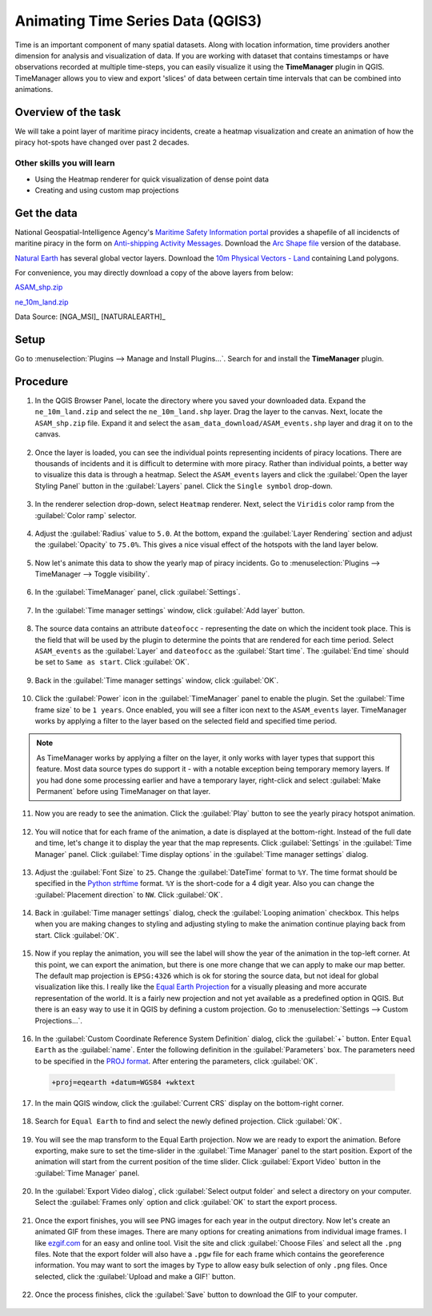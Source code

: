 Animating Time Series Data (QGIS3)
==================================

Time is an important component of many spatial datasets. Along with location information, time providers another dimension for analysis and visualization of data. If you are working with dataset that contains timestamps or have observations recorded at multiple time-steps, you can easily visualize it using the **TimeManager** plugin in QGIS. TimeManager allows you to view and export 
'slices' of data between certain time intervals that can be combined into animations. 


Overview of the task
--------------------

We will take a point layer of maritime piracy incidents, create a heatmap visualization and create an animation of how the piracy hot-spots have changed over past 2 decades.

Other skills you will learn
^^^^^^^^^^^^^^^^^^^^^^^^^^^
- Using the Heatmap renderer for quick visualization of dense point data
- Creating and using custom map projections

Get the data
------------
National Geospatial-Intelligence Agency's `Maritime Safety Information portal <https://msi.nga.mil/NGAPortal/MSI.portal>`_ provides a shapefile of all incidencts of maritine piracy in the form on `Anti-shipping Activity Messages <https://msi.nga.mil/Piracy>`_. Download the `Arc Shape file <https://msi.nga.mil/api/publications/download?key=16920958/SFH00000/ASAM_shp.zip&type=download>`_ version of the database.

`Natural Earth <http://naturalearthdata.com>`_ has several global vector
layers. Download the `10m Physical Vectors - Land <https://www.naturalearthdata.com/http//www.naturalearthdata.com/download/10m/physical/ne_10m_land.zip>`_ containing Land polygons.

For convenience, you may directly download a copy of the above layers from below:

`ASAM_shp.zip <http://www.qgistutorials.com/downloads/ASAM_shp.zip>`_

`ne_10m_land.zip <http://www.qgistutorials.com/downloads/ne_10m_land.zip>`_

Data Source: [NGA_MSI]_ [NATURALEARTH]_

Setup
-----

Go to :menuselection:`Plugins --> Manage and Install Plugins...`. Search for and install the **TimeManager** plugin.

.. image:: /static/3/animating_time_series/images/setup1.png
   :align: center
   
Procedure
---------

1. In the QGIS Browser Panel, locate the directory where you saved your downloaded data. Expand the ``ne_10m_land.zip`` and select the ``ne_10m_land.shp`` layer. Drag the layer to the canvas. Next, locate the ``ASAM_shp.zip`` file. Expand it and select the ``asam_data_download/ASAM_events.shp`` layer and drag it on to the canvas.
  
  .. image:: /static/3/animating_time_series/images/1.png
    :align: center
   
2. Once the layer is loaded, you can see the individual points representing incidents of piracy locations. There are thousands of incidents and it is difficult to determine with more piracy. Rather than individual points, a better way to visualize this data is through a heatmap. Select the ``ASAM_events`` layers and click the :guilabel:`Open the layer Styling Panel` button in the :guilabel:`Layers` panel. Click the ``Single symbol`` drop-down.

  .. image:: /static/3/animating_time_series/images/2.png
      :align: center
   
3. In the renderer selection drop-down, select ``Heatmap`` renderer. Next, select the ``Viridis`` color ramp from the :guilabel:`Color ramp` selector.

  .. image:: /static/3/animating_time_series/images/3.png
      :align: center
   
4. Adjust the :guilabel:`Radius` value to ``5.0``. At the bottom, expand the :guilabel:`Layer Rendering` section and adjust the :guilabel:`Opacity` to ``75.0%``. This gives a nice visual effect of the hotspots with the land layer below.

  .. image:: /static/3/animating_time_series/images/4.png
      :align: center

5. Now let's animate this data to show the yearly map of piracy incidents. Go to :menuselection:`Plugins --> TimeManager --> Toggle visibility`.

  .. image:: /static/3/animating_time_series/images/5.png
      :align: center

6. In the :guilabel:`TimeManager` panel, click :guilabel:`Settings`.

  .. image:: /static/3/animating_time_series/images/6.png
      :align: center

7. In the :guilabel:`Time manager settings` window, click :guilabel:`Add layer` button.

  .. image:: /static/3/animating_time_series/images/7.png
      :align: center

8. The source data contains an attribute ``dateofocc`` - representing the date on which the incident took place. This is the field that will be used by the plugin to determine the points that are rendered for each time period. Select ``ASAM_events`` as the :guilabel:`Layer` and ``dateofocc`` as the :guilabel:`Start time`. The :guilabel:`End time` should be set to ``Same as start``. Click :guilabel:`OK`.

  .. image:: /static/3/animating_time_series/images/8.png
      :align: center

9. Back in the :guilabel:`Time manager settings` window, click :guilabel:`OK`.

  .. image:: /static/3/animating_time_series/images/9.png
      :align: center

10. Click the :guilabel:`Power` icon in the :guilabel:`TimeManager` panel to enable the plugin. Set the :guilabel:`Time frame size` to be ``1 years``. Once enabled, you will see a filter icon next to the ``ASAM_events`` layer. TimeManager works by applying a filter to the layer based on the selected field and specified time period. 

  .. image:: /static/3/animating_time_series/images/10.png
      :align: center

.. note::

  As TimeManager works by applying a filter on the layer, it only works with layer types that support this feature. Most data source types do support it - with a notable exception being temporary memory layers. If you had done some processing earlier and have a temporary layer, right-click and select :guilabel:`Make Permanent` before using TimeManager on that layer.
  
11. Now you are ready to see the animation. Click the :guilabel:`Play` button to see the yearly piracy hotspot animation.

  .. image:: /static/3/animating_time_series/images/11.gif
      :align: center

12. You will notice that for each frame of the animation, a date is displayed at the bottom-right. Instead of the full date and time, let's change it to display the year that the map represents. Click :guilabel:`Settings` in the :guilabel:`Time Manager` panel. Click :guilabel:`Time display options` in the :guilabel:`Time manager settings` dialog.

  .. image:: /static/3/animating_time_series/images/12.png
      :align: center

13. Adjust the :guilabel:`Font Size` to ``25``. Change the :guilabel:`DateTime` format to ``%Y``. The time format should be specified in the `Python strftime <https://docs.python.org/3/library/datetime.html#strftime-and-strptime-behavior>`_ format. ``%Y`` is the short-code for a 4 digit year. Also you can change the :guilabel:`Placement direction` to ``NW``. Click :guilabel:`OK`.

  .. image:: /static/3/animating_time_series/images/13.png
      :align: center

14. Back in :guilabel:`Time manager settings` dialog, check the :guilabel:`Looping animation` checkbox. This helps when you are making changes to styling and adjusting styling to make the animation continue playing back from start. Click :guilabel:`OK`.

  .. image:: /static/3/animating_time_series/images/14.png
      :align: center

15. Now if you replay the animation, you will see the label will show the year of the animation in the top-left corner. At this point, we can export the animation, but there is one more change that we can apply to make our map better. The default map projection is ``EPSG:4326`` which is ok for storing the source data, but not ideal for global visualization like this. I really like the `Equal Earth Projection <http://equal-earth.com/equal-earth-projection.html>`_ for a visually pleasing and more accurate representation of the world. It is a fairly new projection and not yet available as a predefined option in QGIS. But there is an easy way to use it in QGIS by defining a custom projection. Go to :menuselection:`Settings --> Custom Projections...`.

  .. image:: /static/3/animating_time_series/images/15.png
      :align: center

16. In the :guilabel:`Custom Coordinate Reference System Definition` dialog, click the :guilabel:`+` button. Enter ``Equal Earth`` as the :guilabel:`name`. Enter the following definition in the :guilabel:`Parameters` box. The parameters need to be specified in the `PROJ format <https://proj.org/operations/projections/eqearth.html>`_. After entering the parameters, click :guilabel:`OK`.

  .. code-block:: none

    +proj=eqearth +datum=WGS84 +wktext

  .. image:: /static/3/animating_time_series/images/16.png
      :align: center
  
17. In the main QGIS window, click the :guilabel:`Current CRS` display on the bottom-right corner.

  .. image:: /static/3/animating_time_series/images/17.png
      :align: center

18. Search for ``Equal Earth`` to find and select the newly defined projection. Click :guilabel:`OK`.

  .. image:: /static/3/animating_time_series/images/18.png
      :align: center

19. You will see the map transform to the Equal Earth projection. Now we are ready to export the animation. Before exporting, make sure to set the time-slider in the :guilabel:`Time Manager` panel to the start position. Export of the animation will start from the current position of the time slider. Click :guilabel:`Export Video` button in the :guilabel:`Time Manager` panel.

  .. image:: /static/3/animating_time_series/images/19.png
      :align: center

20. In the :guilabel:`Export Video dialog`, click :guilabel:`Select output folder` and select a directory on your computer. Select the :guilabel:`Frames only` option and click :guilabel:`OK` to start the export process.

  .. image:: /static/3/animating_time_series/images/20.png
      :align: center

21. Once the export finishes, you will see PNG images for each year in the output directory. Now let's create an animated GIF from these images. There are many options for creating animations from individual image frames. I like `ezgif.com <https://ezgif.com/maker>`_ for an easy and online tool. Visit the site and click :guilabel:`Choose Files` and select all the ``.png`` files. Note that the export folder will also have a ``.pgw`` file for each frame which contains the georeference information. You may want to sort the images by ``Type`` to allow easy bulk selection of only ``.png`` files. Once selected, click the :guilabel:`Upload and  make a GIF!` button.

  .. image:: /static/3/animating_time_series/images/21.png
      :align: center

22. Once the process finishes, click the :guilabel:`Save` button to download the GIF to your computer.

  .. image:: /static/3/animating_time_series/images/animation.gif
      :align: center

